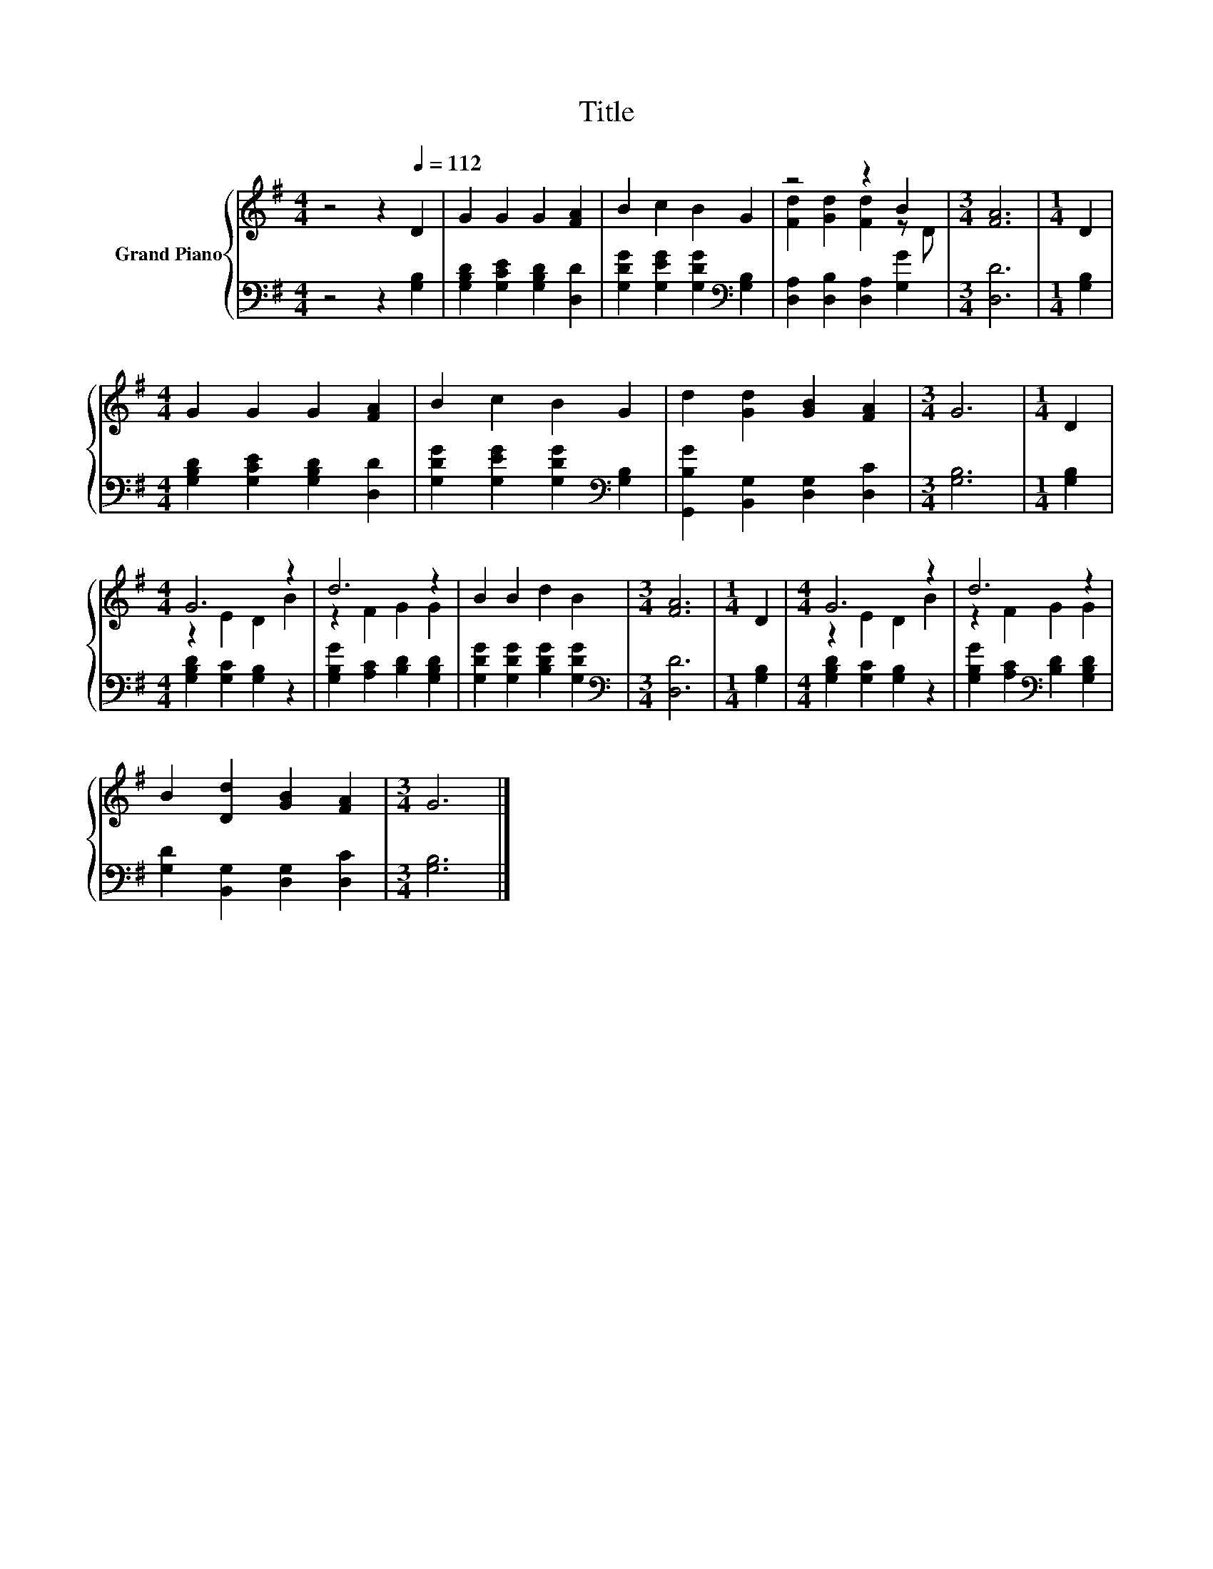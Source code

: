 X:1
T:Title
%%score { ( 1 3 ) | 2 }
L:1/8
M:4/4
K:G
V:1 treble nm="Grand Piano"
V:3 treble 
V:2 bass 
V:1
 z4 z2[Q:1/4=112] D2 | G2 G2 G2 [FA]2 | B2 c2 B2 G2 | z4 z2 B2 |[M:3/4] [FA]6 |[M:1/4] D2 | %6
[M:4/4] G2 G2 G2 [FA]2 | B2 c2 B2 G2 | d2 [Gd]2 [GB]2 [FA]2 |[M:3/4] G6 |[M:1/4] D2 | %11
[M:4/4] G6 z2 | d6 z2 | B2 B2 d2 B2 |[M:3/4] [FA]6 |[M:1/4] D2 |[M:4/4] G6 z2 | d6 z2 | %18
 B2 [Dd]2 [GB]2 [FA]2 |[M:3/4] G6 |] %20
V:2
 z4 z2 [G,B,]2 | [G,B,D]2 [G,CE]2 [G,B,D]2 [D,D]2 | [G,DG]2 [G,EG]2 [G,DG]2[K:bass] [G,B,]2 | %3
 [D,A,]2 [D,B,]2 [D,A,]2 [G,G]2 |[M:3/4] [D,D]6 |[M:1/4] [G,B,]2 | %6
[M:4/4] [G,B,D]2 [G,CE]2 [G,B,D]2 [D,D]2 | [G,DG]2 [G,EG]2 [G,DG]2[K:bass] [G,B,]2 | %8
 [G,,B,G]2 [B,,G,]2 [D,G,]2 [D,C]2 |[M:3/4] [G,B,]6 |[M:1/4] [G,B,]2 | %11
[M:4/4] [G,B,D]2 [G,C]2 [G,B,]2 z2 | [G,B,G]2 [A,C]2 [B,D]2 [G,B,D]2 | %13
 [G,DG]2 [G,DG]2 [B,DG]2 [G,DG]2 |[M:3/4][K:bass] [D,D]6 |[M:1/4] [G,B,]2 | %16
[M:4/4] [G,B,D]2 [G,C]2 [G,B,]2 z2 | [G,B,G]2 [A,C]2[K:bass] [B,D]2 [G,B,D]2 | %18
 [G,D]2 [B,,G,]2 [D,G,]2 [D,C]2 |[M:3/4] [G,B,]6 |] %20
V:3
 x8 | x8 | x8 | [Fd]2 [Gd]2 [Fd]2 z D |[M:3/4] x6 |[M:1/4] x2 |[M:4/4] x8 | x8 | x8 |[M:3/4] x6 | %10
[M:1/4] x2 |[M:4/4] z2 E2 D2 B2 | z2 F2 G2 G2 | x8 |[M:3/4] x6 |[M:1/4] x2 |[M:4/4] z2 E2 D2 B2 | %17
 z2 F2 G2 G2 | x8 |[M:3/4] x6 |] %20

